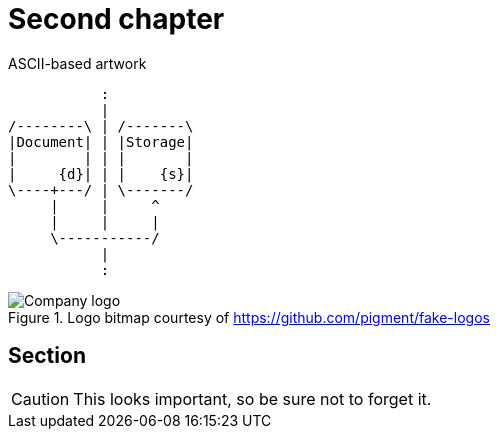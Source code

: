 = Second chapter

.ASCII-based artwork
[ditaa, doc-storage, svg]
....
           :
           |
/--------\ | /-------\
|Document| | |Storage|
|        | | |       |
|     {d}| | |    {s}|
\----+---/ | \-------/
     |     |     ^
     |     |     |
     \-----------/
           |
           :
....

.Logo bitmap courtesy of https://github.com/pigment/fake-logos
image::logo.png[Company logo]

== Section

CAUTION: This looks important, so be sure not to forget it.
